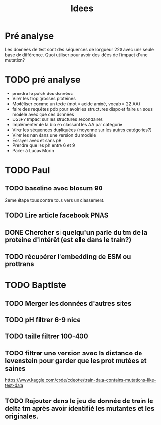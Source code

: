 #+title: Idees
* Pré analyse
Les données de test sont des séquences de longueur 220 avec une seule base de différence.
Quoi utiliser pour avoir des idées de l'impact d'une mutation?
* TODO pré analyse
- prendre le patch des données
- Virer les trop grosses protéines
- Modéliser comme un texte (mot = acide aminé, vocab = 22 AA)
- faire des requêtes pdb  pour avoir les structures dispo et faire un sous modèle avec que ces données
- DSSP? Impact sur les structures secondaires
- Implémenter de la bio en classant les AA par catégorie
- Virer les séquences dupliquées (moyenne sur les autres catégories?)
- Virer les nan dans une version du modèle
- Essayer avec et sans pH
- Prendre que les ph entre 6 et 9
- Parler à Lucas Morin
* TODO Paul
** TODO baseline avec blosum 90
2eme étape tous contre tous vers un classement.
** TODO Lire article facebook PNAS
** DONE Chercher si quelqu'un parle du tm de la protéine d'intérêt (est elle dans le train?)
** TODO récupérer l'embedding de ESM ou prottrans

* TODO Baptiste

** TODO Merger les données d'autres sites
** TODO pH filtrer 6-9 nice
** TODO taille filtrer 100-400
** TODO filtrer une version avec la distance de levenstein pour garder que les prot mutées et saines
https://www.kaggle.com/code/cdeotte/train-data-contains-mutations-like-test-data

** TODO Rajouter dans le jeu de donnée de train le delta tm après avoir identifié les mutantes et les originales.
